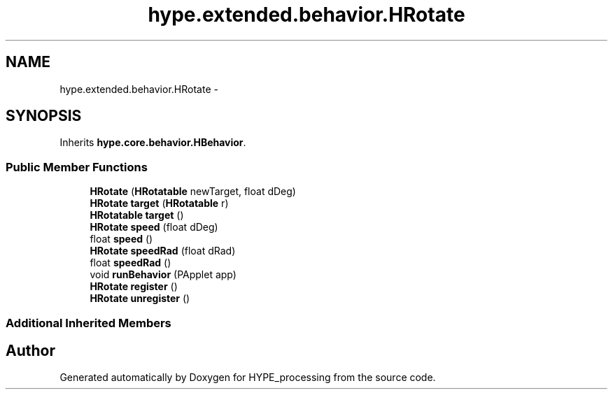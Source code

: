 .TH "hype.extended.behavior.HRotate" 3 "Wed Jun 5 2013" "HYPE_processing" \" -*- nroff -*-
.ad l
.nh
.SH NAME
hype.extended.behavior.HRotate \- 
.SH SYNOPSIS
.br
.PP
.PP
Inherits \fBhype\&.core\&.behavior\&.HBehavior\fP\&.
.SS "Public Member Functions"

.in +1c
.ti -1c
.RI "\fBHRotate\fP (\fBHRotatable\fP newTarget, float dDeg)"
.br
.ti -1c
.RI "\fBHRotate\fP \fBtarget\fP (\fBHRotatable\fP r)"
.br
.ti -1c
.RI "\fBHRotatable\fP \fBtarget\fP ()"
.br
.ti -1c
.RI "\fBHRotate\fP \fBspeed\fP (float dDeg)"
.br
.ti -1c
.RI "float \fBspeed\fP ()"
.br
.ti -1c
.RI "\fBHRotate\fP \fBspeedRad\fP (float dRad)"
.br
.ti -1c
.RI "float \fBspeedRad\fP ()"
.br
.ti -1c
.RI "void \fBrunBehavior\fP (PApplet app)"
.br
.ti -1c
.RI "\fBHRotate\fP \fBregister\fP ()"
.br
.ti -1c
.RI "\fBHRotate\fP \fBunregister\fP ()"
.br
.in -1c
.SS "Additional Inherited Members"


.SH "Author"
.PP 
Generated automatically by Doxygen for HYPE_processing from the source code\&.
